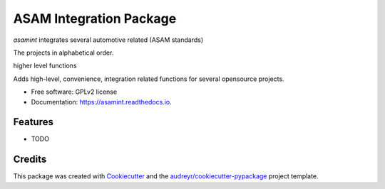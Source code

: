 ========================
ASAM Integration Package
========================


.. image:: https://img.shields.io/pypi/v/asamint.svg
        :target: https://pypi.python.org/pypi/asamint

.. image:: https://img.shields.io/travis/christoph2/asamint.svg
        :target: https://travis-ci.org/christoph2/asamint

.. image:: https://readthedocs.org/projects/asam-integration-package/badge/?version=latest
        :target: https://asam-integration-package.readthedocs.io/en/latest/?badge=latest
        :alt: Documentation Status


.. image:: https://pyup.io/repos/github/christoph2/asamint/shield.svg
     :target: https://pyup.io/repos/github/christoph2/asamint/
     :alt: Updates


`asamint` integrates several automotive related (ASAM standards)

The projects in alphabetical order.

higher level functions

Adds high-level, convenience, integration related functions for several opensource projects.


* Free software: GPLv2 license
* Documentation: https://asamint.readthedocs.io.


Features
--------

* TODO

Credits
-------

This package was created with Cookiecutter_ and the `audreyr/cookiecutter-pypackage`_ project template.

.. _Cookiecutter: https://github.com/audreyr/cookiecutter
.. _`audreyr/cookiecutter-pypackage`: https://github.com/audreyr/cookiecutter-pypackage

